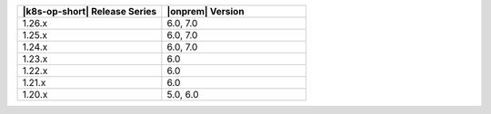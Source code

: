 .. list-table::
   :header-rows: 1
   :widths: 50 50

   * - |k8s-op-short| Release Series
     - |onprem| Version

   * - 1.26.x
     - 6.0, 7.0

   * - 1.25.x
     - 6.0, 7.0

   * - 1.24.x
     - 6.0, 7.0

   * - 1.23.x
     - 6.0
   
   * - 1.22.x
     - 6.0

   * - 1.21.x
     - 6.0

   * - 1.20.x
     - 5.0, 6.0
